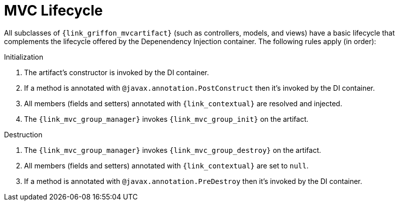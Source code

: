 
[[_mvc_lifecycle]]
= MVC Lifecycle

All subclasses of `{link_griffon_mvcartifact}` (such as controllers, models, and views) have a basic lifecycle that complements
the lifecycle offered by the Depenendency Injection container. The following rules apply (in order):

.Initialization

1. The artifact's constructor is invoked by the DI container.
2. If a method is annotated with `@javax.annotation.PostConstruct` then it's invoked by the DI container.
3. All members (fields and setters) annotated with `{link_contextual}` are resolved and injected.
4. The `{link_mvc_group_manager}` invokes `{link_mvc_group_init}` on the artifact.

.Destruction

1. The `{link_mvc_group_manager}` invokes `{link_mvc_group_destroy}` on the artifact.
3. All members (fields and setters) annotated with `{link_contextual}` are set to `null`.
2. If a method is annotated with `@javax.annotation.PreDestroy` then it's invoked by the DI container.

